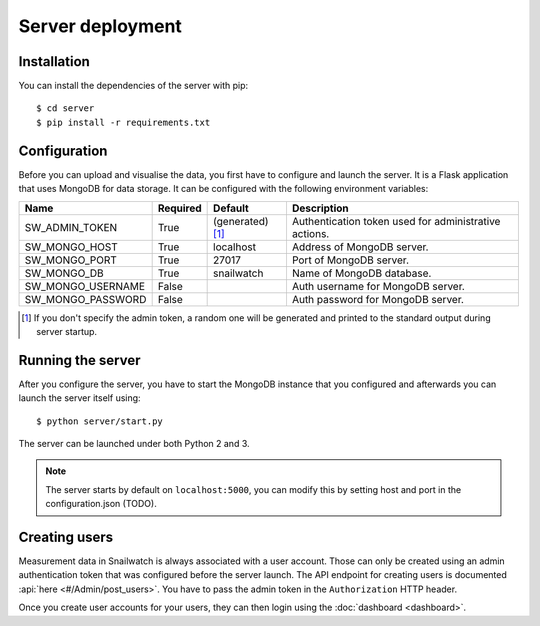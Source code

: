 Server deployment
=================
Installation
------------
You can install the dependencies of the server with pip::

    $ cd server
    $ pip install -r requirements.txt

Configuration
-------------
Before you can upload and visualise the data, you first have to configure
and launch the server. It is a Flask application that uses MongoDB for data
storage. It can be configured with the following environment variables:

+--------------------+------------+------------------+--------------------------------------------------------+
| Name               | Required   | Default          | Description                                            |
+====================+============+==================+========================================================+
| SW_ADMIN_TOKEN     | True       |(generated) [#t]_ | Authentication token used for administrative actions.  |
+--------------------+------------+------------------+--------------------------------------------------------+
| SW_MONGO_HOST      | True       | localhost        | Address of MongoDB server.                             |
+--------------------+------------+------------------+--------------------------------------------------------+
| SW_MONGO_PORT      | True       | 27017            | Port of MongoDB server.                                |
+--------------------+------------+------------------+--------------------------------------------------------+
| SW_MONGO_DB        | True       | snailwatch       | Name of MongoDB database.                              |
+--------------------+------------+------------------+--------------------------------------------------------+
| SW_MONGO_USERNAME  | False      |                  | Auth username for MongoDB server.                      |
+--------------------+------------+------------------+--------------------------------------------------------+
| SW_MONGO_PASSWORD  | False      |                  | Auth password for MongoDB server.                      |
+--------------------+------------+------------------+--------------------------------------------------------+

.. [#t] If you don't specify the admin token, a random one will be generated and printed to the standard output during server startup.

Running the server
------------------
After you configure the server, you have to start the MongoDB instance that you
configured and afterwards you can launch the server itself using::

    $ python server/start.py

The server can be launched under both Python 2 and 3.

.. note::
    The server starts by default on ``localhost:5000``, you can modify this
    by setting host and port in the configuration.json (TODO).

Creating users
---------------
Measurement data in Snailwatch is always associated with a user account.
Those can only be created using an admin authentication token that was
configured before the server launch. The API endpoint for creating users
is documented :api:`here <#/Admin/post_users>`.
You have to pass the admin token in the ``Authorization`` HTTP header.

Once you create user accounts for your users, they can then login using the
:doc:`dashboard <dashboard>`.
